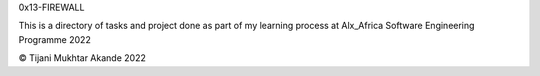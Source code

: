 0x13-FIREWALL

This is a directory of tasks and project done as part of my learning process at Alx_Africa Software Engineering Programme 2022

© Tijani Mukhtar Akande 2022
